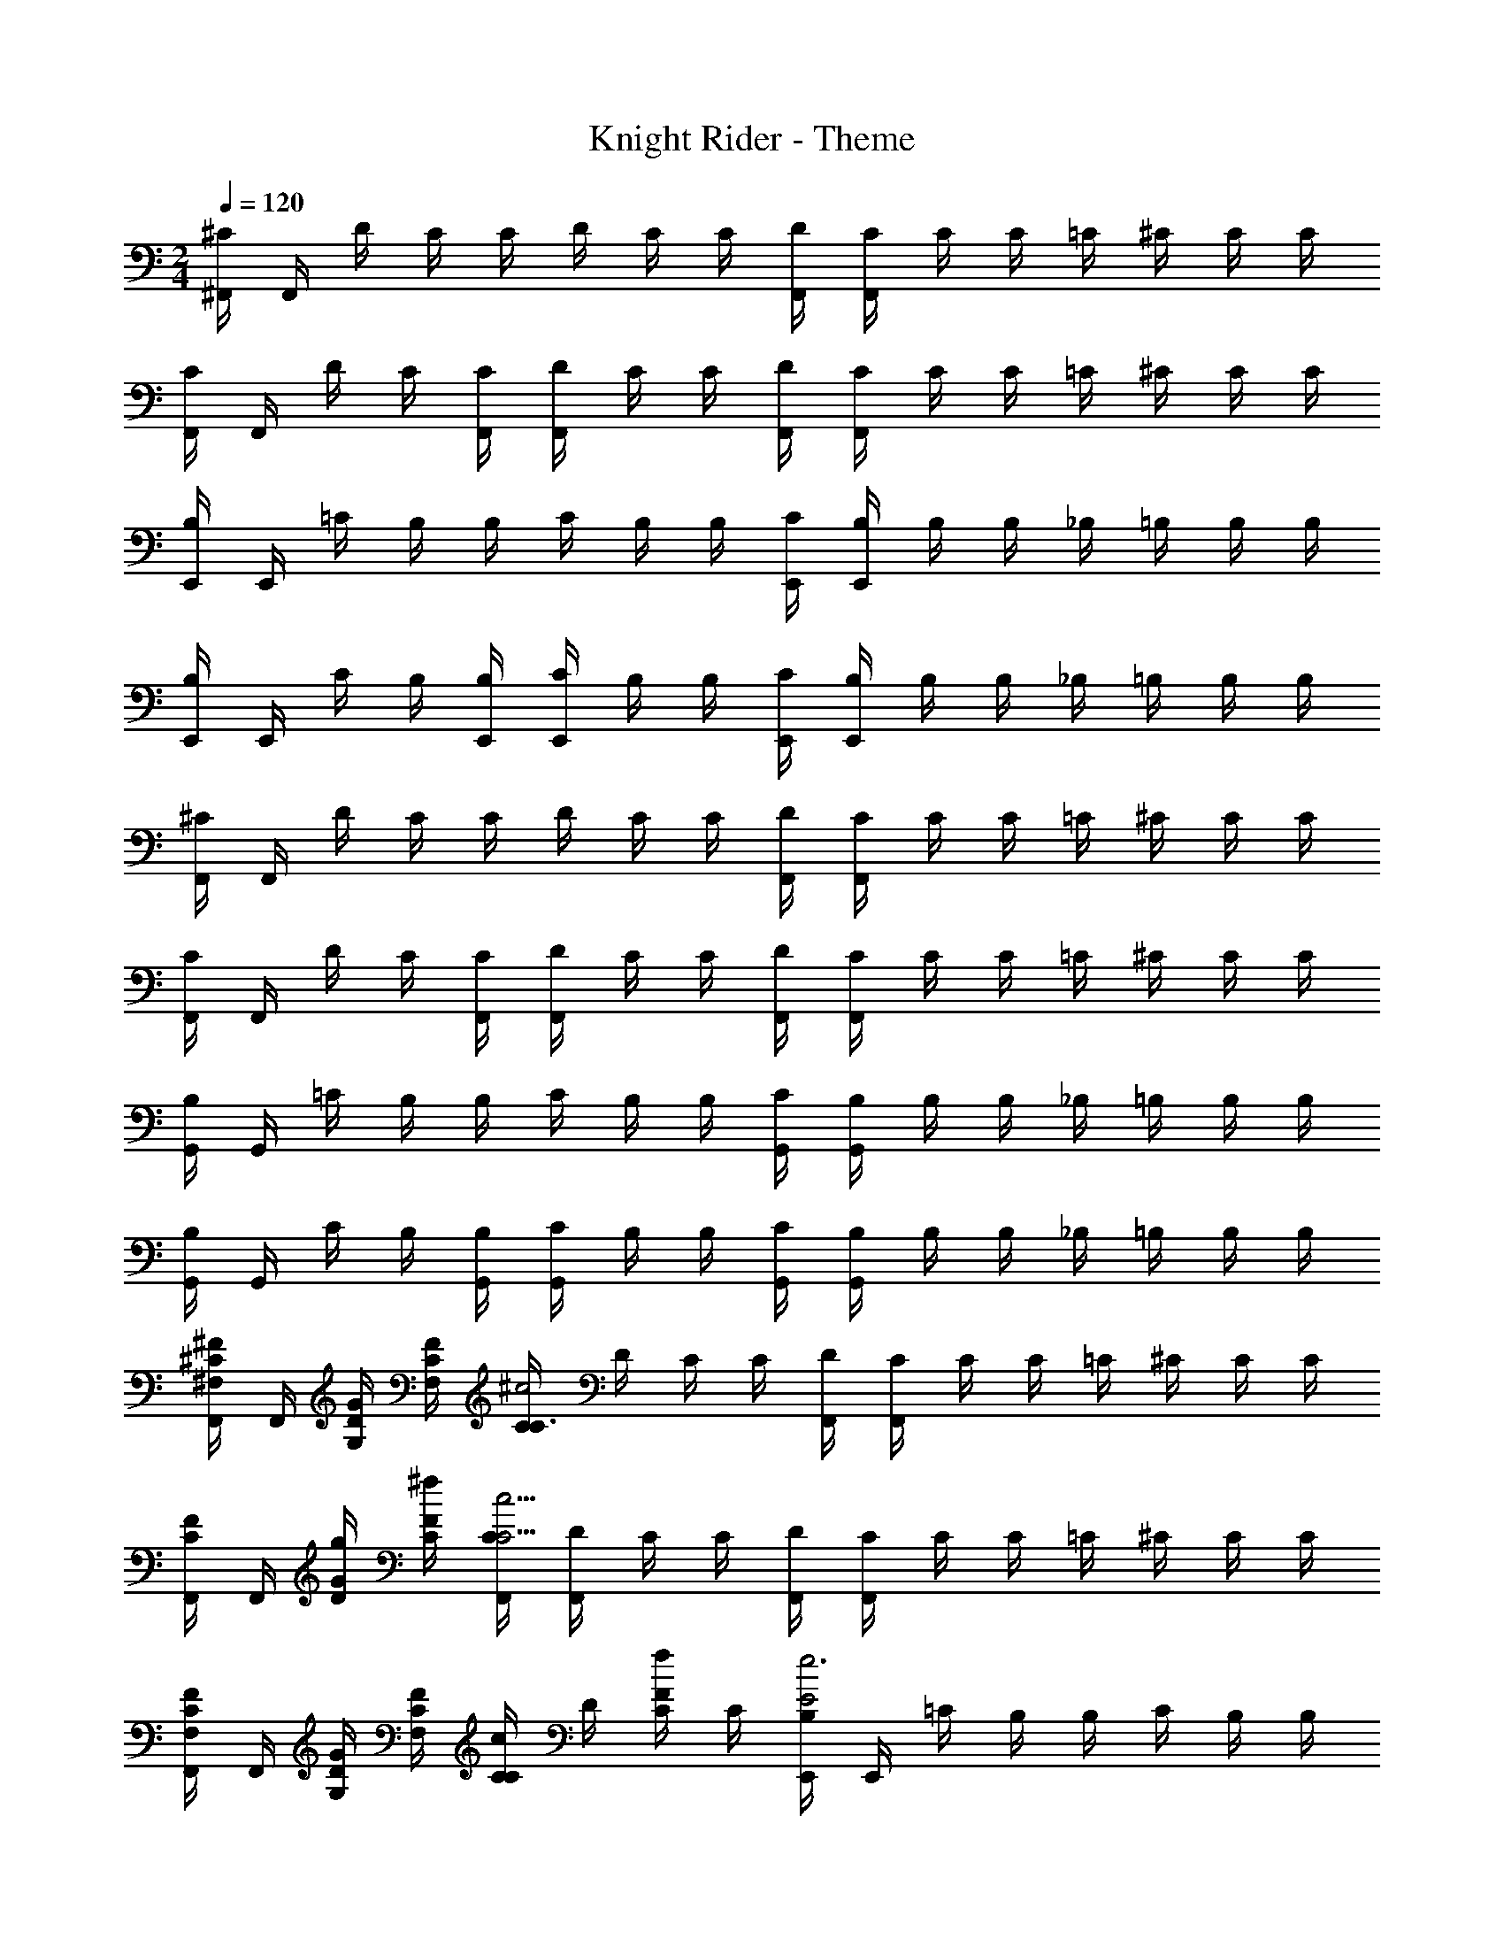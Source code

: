 X: 1
T: Knight Rider - Theme
Z: ABC Generated by Starbound Composer
L: 1/4
M: 2/4
Q: 1/4=120
K: C
[^F,,/4^C/4] F,,/4 D/4 C/4 C/4 D/4 C/4 C/4 [F,,/4D/4] [F,,/4C/4] C/4 C/4 =C/4 ^C/4 C/4 C/4 
[F,,/4C/4] F,,/4 D/4 C/4 [F,,/4C/4] [F,,/4D/4] C/4 C/4 [F,,/4D/4] [F,,/4C/4] C/4 C/4 =C/4 ^C/4 C/4 C/4 
[E,,/4B,/4] E,,/4 =C/4 B,/4 B,/4 C/4 B,/4 B,/4 [E,,/4C/4] [E,,/4B,/4] B,/4 B,/4 _B,/4 =B,/4 B,/4 B,/4 
[E,,/4B,/4] E,,/4 C/4 B,/4 [E,,/4B,/4] [E,,/4C/4] B,/4 B,/4 [E,,/4C/4] [E,,/4B,/4] B,/4 B,/4 _B,/4 =B,/4 B,/4 B,/4 
[F,,/4^C/4] F,,/4 D/4 C/4 C/4 D/4 C/4 C/4 [F,,/4D/4] [F,,/4C/4] C/4 C/4 =C/4 ^C/4 C/4 C/4 
[F,,/4C/4] F,,/4 D/4 C/4 [F,,/4C/4] [F,,/4D/4] C/4 C/4 [F,,/4D/4] [F,,/4C/4] C/4 C/4 =C/4 ^C/4 C/4 C/4 
[G,,/4B,/4] G,,/4 =C/4 B,/4 B,/4 C/4 B,/4 B,/4 [G,,/4C/4] [G,,/4B,/4] B,/4 B,/4 _B,/4 =B,/4 B,/4 B,/4 
[G,,/4B,/4] G,,/4 C/4 B,/4 [G,,/4B,/4] [G,,/4C/4] B,/4 B,/4 [G,,/4C/4] [G,,/4B,/4] B,/4 B,/4 _B,/4 =B,/4 B,/4 B,/4 
[F,,/4^C/4^F/^F,/] F,,/4 [G/4D/4G,/4] [F/4C/4F,/4] [C/4C3/^c2] D/4 C/4 C/4 [F,,/4D/4] [F,,/4C/4] C/4 C/4 =C/4 ^C/4 C/4 C/4 
[F,,/4C/4F/] F,,/4 [g/4D/4G/4] [^f/4C/4F/4] [F,,/4C/4c9/4C9/4] [F,,/4D/4] C/4 C/4 [F,,/4D/4] [F,,/4C/4] C/4 C/4 =C/4 ^C/4 C/4 C/4 
[F,,/4C/4F/F,/] F,,/4 [G/4D/4G,/4] [F/4C/4F,/4] [C/4cC] D/4 [C/4f/F/] C/4 [E,,/4B,/4E2e3] E,,/4 =C/4 B,/4 B,/4 C/4 B,/4 B,/4 
[E,,/4C/4] [E,,/4B,/4] B,/4 B,/4 _B,/4 =B,/4 B,/4 B,/4 [E,,/4B,/4] E,,/4 C/4 B,/4 [E,,/4B,/4] [E,,/4C/4] B,/4 B,/4 
[E,,/4C/4] [E,,/4B,/4] B,/4 B,/4 _B,/4 =B,/4 B,/4 B,/4 [F,,/4^C/4F/F,/] F,,/4 [G/4D/4G,/4] [F/4C/4F,/4] [C/4C3/c2] D/4 C/4 C/4 
[F,,/4D/4] [F,,/4C/4] C/4 C/4 =C/4 ^C/4 C/4 C/4 [F,,/4C/4f/F/] F,,/4 [g/4D/4G/4] [f/4C/4F/4] [F,,/4C/4c9/4C9/4] [F,,/4D/4] C/4 C/4 
[F,,/4D/4] [F,,/4C/4] C/4 C/4 =C/4 ^C/4 C/4 C/4 [F,,/4D/4F/F,/] [F,,/4C/4] [G/4C/4G,/4] [F/4C/4F,/4] [=C/4c^C] C/4 [C/4f/F/] C/4 
[G,,/4B,/4g4G4] G,,/4 =C/4 B,/4 B,/4 C/4 B,/4 B,/4 [G,,/4C/4] [G,,/4B,/4] B,/4 B,/4 _B,/4 =B,/4 B,/4 B,/4 
[G,,/4B,/4F/4] [G,,/4G/] [C/4F/4] [B,/4^D/4] [G,,/4B,/4F/4] [G,,/4C/4G/] [B,/4F/4] [B,/4D/4] [G,,/4C/4F/4] [G,,/4B,/4G/] [B,/4F/] [B,/4D/4] [_B,/4F/4] =B,/4 [B,/4F/4] B,/4 
[F,,/4^C/4F229/32] F,,/4 =D/4 C/4 C/4 D/4 C/4 C/4 [F,,/4D/4] [F,,/4C/4] C/4 C/4 =C/4 ^C/4 [C/4D,/] [C/4^C,/] 
[F,,/4C/4_B,,/4] [F,,/4F,,13/4] D/4 C/4 [F,,/4C/4] [F,,/4D/4] C/4 C/4 [F,,/4D/4] [F,,/4C/4] C/4 C/4 =C/4 ^C/4 C/4 C/4 
[E,,/4B,/4] E,,/4 =C/4 B,/4 B,/4 C/4 B,/4 B,/4 [E,,/4C/4] [E,,/4B,/4] B,/4 B,/4 _B,/4 =B,/4 [B,/4G,,/4] [B,/4F,,/4] 
[E,,/4B,/4G,,/4] [E,,/4=B,,15/4] C/4 B,/4 [E,,/4B,/4] [E,,/4C/4] B,/4 B,/4 [E,,/4C/4] [E,,/4B,/4] B,/4 B,/4 _B,/4 =B,/4 B,/4 B,/4 
[F,,/4^C/4F/F,/] F,,/4 [G/4D/4F,/4G,/4] [F/4C/4] [C/4cC] D/4 C/4 C/4 [F,,/4D/4f/F/] [F,,/4C/4] [g/4C/4G/4] [f/4C/4F/4] [=C/4c^C] C/4 C/4 C/4 
[F,,/4C/4F/F,/] F,,/4 [G/4D/4G,/4] [F/4C/4F,/4] [F,,/4C/4c/C/] [F,,/4D/4] [C/4f/F/] C/4 [G,,/4B,/4E7/e4] G,,/4 =C/4 B,/4 B,/4 C/4 B,/4 B,/4 
[G,,/4C/4] [G,,/4B,/4] B,/4 B,/4 _B,/4 =B,/4 B,/4 B,/4 [G,,/4B,/4] G,,/4 C/4 B,/4 [G,,/4B,/4] [G,,/4C/4] B,/4 B,/4 
[G,,/4C/4] [G,,/4B,/4] B,/4 B,/4 _B,/4 =B,/4 B,/4 B,/4 [F,,/4^C/4F/F,/] F,,/4 [G/4D/4G,/4] [F/4C/4F,/4] [C/4cC] D/4 C/4 C/4 
[F,,/4D/4f/F/] [F,,/4C/4] [g/4C/4G/4] [f/4C/4F/4] [=C/4c^C] C/4 C/4 C/4 [F,,/4C/4F/F,/] F,,/4 [G/4D/4G,/4] [F/4C/4F,/4] [F,,/4c/4C/4C/4] [F,,/4D/4] [C/4f/F/] C/4 
[E,,/4B,/4g4G4] E,,/4 =C/4 B,/4 B,/4 C/4 B,/4 B,/4 [E,,/4C/4] [E,,/4B,/4] B,/4 B,/4 _B,/4 =B,/4 B,/4 B,/4 
[E,,/4B,/4] E,,/4 C/4 B,/4 [E,,/4B,/4] [E,,/4C/4] B,/4 B,/4 [E,,/4C/4] [E,,/4B,/4] B,/4 B,/4 _B,/4 =B,/4 [e/4B,/4E/4] B,/4 
[F,,/4^C/4f4F4] F,,/4 D/4 C/4 C/4 D/4 C/4 C/4 [F,,/4D/4] [F,,/4C/4] C/4 C/4 =C/4 ^C/4 C/4 C/4 
[F,,/4C/4] F,,/4 D/4 C/4 [F,,/4C/4] [F,,/4D/4] C/4 C/4 [F,,/4D/4] [F,,/4C/4] C/4 C/4 =C/4 ^C/4 C/4 C/4 
[G,,/4B,/4] G,,/4 =C/4 B,/4 B,/4 C/4 B,/4 B,/4 [G,,/4C/4] [G,,/4B,/4] B,/4 B,/4 _B,/4 =B,/4 B,/4 B,/4 
[G,,/4B,/4] G,,/4 C/4 B,/4 [G,,/4B,/4] [G,,/4C/4] B,/4 B,/4 [G,,/4C/4] [G,,/4B,/4] B,/4 B,/4 _B,/4 =B,/4 B,/4 B,/4 
[F,,/4^C/4] F,,/4 D/4 C/4 C/4 D/4 C/4 C/4 [F,,/4D/4] [F,,/4C/4] C/4 C/4 =C/4 ^C/4 [C/4D,/] [C/4C,/] 
[F,,/4C/4_B,,/4] [F,,/4F,,13/4] D/4 C/4 [F,,/4C/4] [F,,/4D/4] C/4 C/4 [F,,/4D/4] [F,,/4C/4] C/4 C/4 =C/4 ^C/4 C/4 C/4 
[G,,/4B,/4] G,,/4 =C/4 B,/4 B,/4 C/4 B,/4 B,/4 [G,,/4C/4] [G,,/4B,/4] B,/4 B,/4 _B,/4 =B,/4 [B,/4G,,/4] [B,/4F,,/4] 
[G,,/4B,/4G,,/4] [G,,/4=B,,15/4] C/4 B,/4 [G,,/4B,/4] [G,,/4C/4] B,/4 B,/4 [G,,/4C/4] [G,,/4B,/4] B,/4 B,/4 _B,/4 =B,/4 B,/4 B,/4 
[^C/4F29/18F,29/18] z/4 D/4 C/4 C/4 D/4 [C/4G9/28G,9/28] [C/4F17/36F,17/36] [D/4c19/4C19/4] C/4 C/4 C/4 =C/4 ^C/4 C/4 C/4 
C/4 z/4 D/4 C/4 C/4 D/4 C/4 C/4 D/4 C/4 C/4 C/4 =C/4 ^C/4 [C/4g3/8E3/8] C/4 
[Ff5/4] 
